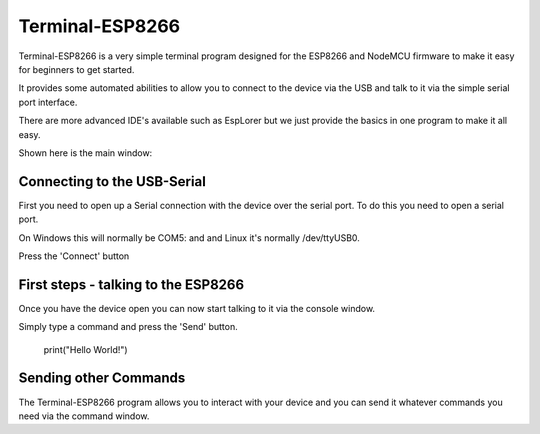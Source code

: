 Terminal-ESP8266
================

Terminal-ESP8266 is a very simple terminal program designed
for the ESP8266 and NodeMCU firmware to make it easy for
beginners to get started.

It provides some automated abilities to allow you to connect
to the device via the USB and talk to it via the simple serial
port interface.

There are more advanced IDE's available such as EspLorer but
we just provide the basics in one program to make it all easy.

Shown here is the main window:

Connecting to the USB-Serial
----------------------------

First you need to open up a Serial connection with the device
over the serial port. To do this you need to open a serial
port.

On Windows this will normally be COM5: and and Linux it's
normally /dev/ttyUSB0.

Press the 'Connect' button

First steps - talking to the ESP8266
------------------------------------

Once you have the device open you can now start talking to
it via the console window.

Simply type a command and press the 'Send' button.

    print("Hello World!")
    

Sending other Commands
----------------------

The Terminal-ESP8266 program allows you to interact with
your device and you can send it whatever commands you need
via the command window.
